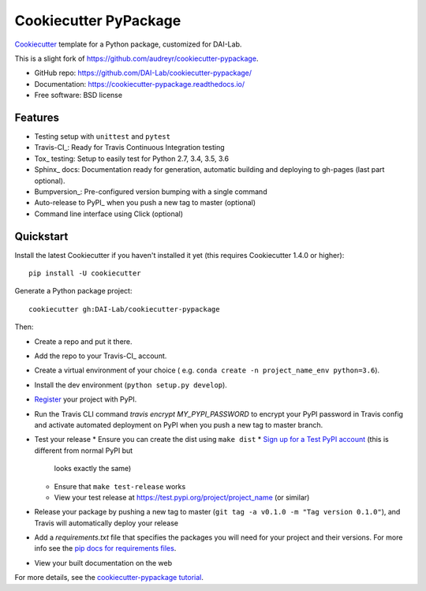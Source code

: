======================
Cookiecutter PyPackage
======================

Cookiecutter_ template for a Python package, customized for DAI-Lab.

This is a slight fork of https://github.com/audreyr/cookiecutter-pypackage.

* GitHub repo: https://github.com/DAI-Lab/cookiecutter-pypackage/
* Documentation: https://cookiecutter-pypackage.readthedocs.io/
* Free software: BSD license

Features
--------

* Testing setup with ``unittest`` and ``pytest``
* Travis-CI_: Ready for Travis Continuous Integration testing
* Tox_ testing: Setup to easily test for Python 2.7, 3.4, 3.5, 3.6
* Sphinx_ docs: Documentation ready for generation, automatic building and deploying to gh-pages (last part optional).
* Bumpversion_: Pre-configured version bumping with a single command
* Auto-release to PyPI_ when you push a new tag to master (optional)
* Command line interface using Click (optional)

.. _Cookiecutter: https://github.com/DAI-Lab/cookiecutter

Quickstart
----------

Install the latest Cookiecutter if you haven't installed it yet (this requires
Cookiecutter 1.4.0 or higher)::

    pip install -U cookiecutter

Generate a Python package project::

    cookiecutter gh:DAI-Lab/cookiecutter-pypackage

Then:

* Create a repo and put it there.
* Add the repo to your Travis-CI_ account.
* Create a virtual environment of your choice ( e.g. ``conda create -n project_name_env python=3.6``).
* Install the dev environment (``python setup.py develop``).
* Register_ your project with PyPI.
* Run the Travis CLI command `travis encrypt MY_PYPI_PASSWORD` to encrypt your PyPI password in Travis config
  and activate automated deployment on PyPI when you push a new tag to master branch.
* Test your release
  * Ensure you can create the dist using ``make dist``
  * `Sign up for a Test PyPI account`_ (this is different from normal PyPI but
    looks exactly the same)
  * Ensure that ``make test-release`` works
  * View your test release at https://test.pypi.org/project/project_name (or
    similar)
* Release your package by pushing a new tag to master (``git tag -a v0.1.0 -m "Tag version 0.1.0"``), and Travis will automatically deploy your release
* Add a `requirements.txt` file that specifies the packages you will need for
  your project and their versions. For more info see the `pip docs for requirements files`_.
* View your built documentation on the web

.. _`pip docs for requirements files`: https://pip.pypa.io/en/stable/user_guide/#requirements-files
.. _`Sign up for a Test PyPI account`: https://test.pypi.org/account/register/
.. _Register: https://packaging.python.org/distributing/#register-your-project

For more details, see the `cookiecutter-pypackage tutorial`_.

.. _`cookiecutter-pypackage tutorial`: https://cookiecutter-pypackage.readthedocs.io/en/latest/tutorial.html
